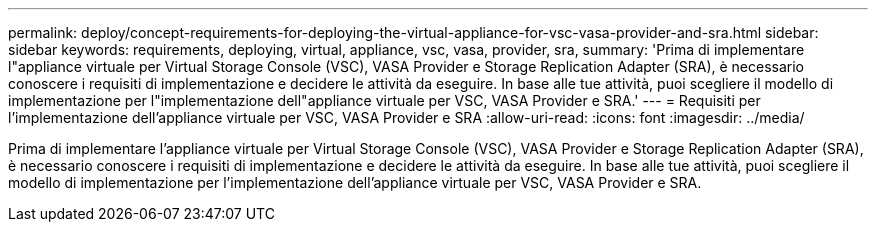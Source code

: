 ---
permalink: deploy/concept-requirements-for-deploying-the-virtual-appliance-for-vsc-vasa-provider-and-sra.html 
sidebar: sidebar 
keywords: requirements, deploying, virtual, appliance, vsc, vasa, provider, sra, 
summary: 'Prima di implementare l"appliance virtuale per Virtual Storage Console (VSC), VASA Provider e Storage Replication Adapter (SRA), è necessario conoscere i requisiti di implementazione e decidere le attività da eseguire. In base alle tue attività, puoi scegliere il modello di implementazione per l"implementazione dell"appliance virtuale per VSC, VASA Provider e SRA.' 
---
= Requisiti per l'implementazione dell'appliance virtuale per VSC, VASA Provider e SRA
:allow-uri-read: 
:icons: font
:imagesdir: ../media/


[role="lead"]
Prima di implementare l'appliance virtuale per Virtual Storage Console (VSC), VASA Provider e Storage Replication Adapter (SRA), è necessario conoscere i requisiti di implementazione e decidere le attività da eseguire. In base alle tue attività, puoi scegliere il modello di implementazione per l'implementazione dell'appliance virtuale per VSC, VASA Provider e SRA.

